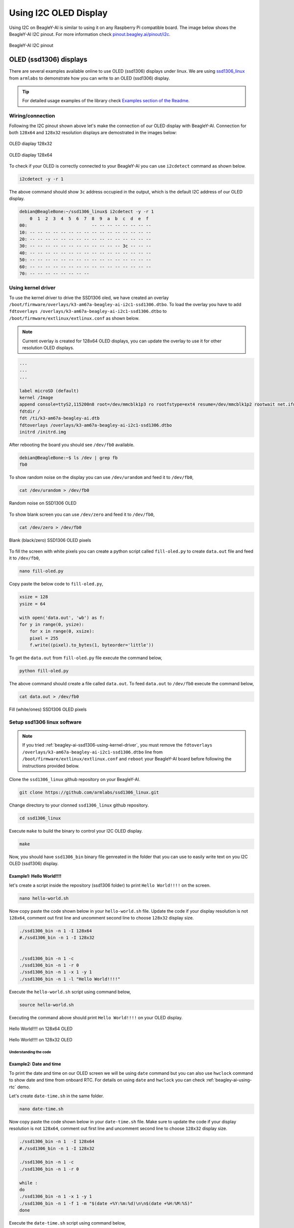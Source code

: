 .. _beagley-ai-using-i2c-oled-display:

Using I2C OLED Display
#######################

Using I2C on BeagleY-AI is similar to using it on any Raspberry Pi compatible board. 
The image below shows the BeagleY-AI I2C pinout. For more information check `pinout.beagley.ai/pinout/i2c <https://pinout.beagley.ai/pinout/i2c>`_.

.. figure:: ../images/i2c/i2c-pinout.*
    :align: center
    :alt: BeagleY-AI I2C pinout

    BeagleY-AI I2C pinout

OLED (ssd1306) displays
************************

There are several examples available online to use OLED (ssd1306) displays under linux. 
We are using `ssd1306_linux <https://github.com/armlabs/ssd1306_linux>`_ from ``armlabs`` to 
demonstrate how you can write to an OLED (ssd1306) display.

.. tip:: For detailed usage examples of the library check `Examples section of the Readme <https://github.com/armlabs/ssd1306_linux?tab=readme-ov-file#example>`_.

Wiring/connection
==================

Following the I2C pinout shown above let's make the connection of our OLED display with BeagleY-AI. 
Connection for both ``128x64`` and ``128x32`` resolution displays are demostrated in the images below:

.. figure:: ../images/i2c/oled-128x32.*
    :align: center
    :alt: OLED diaplay 128x32

    OLED diaplay 128x32

.. figure:: ../images/i2c/oled-128x64.*
    :align: center
    :alt: OLED diaplay 128x64

    OLED diaplay 128x64

To check if your OLED is correctly connected to your BeagleY-AI you 
can use ``i2cdetect`` command as shown below.

.. code:: console

    i2cdetect -y -r 1

The above command should show ``3c`` address occupied in the output, which is the default I2C address of our OLED display.

.. code:: console

    debian@BeagleBone:~/ssd1306_linux$ i2cdetect -y -r 1
        0  1  2  3  4  5  6  7  8  9  a  b  c  d  e  f
    00:                         -- -- -- -- -- -- -- -- 
    10: -- -- -- -- -- -- -- -- -- -- -- -- -- -- -- -- 
    20: -- -- -- -- -- -- -- -- -- -- -- -- -- -- -- -- 
    30: -- -- -- -- -- -- -- -- -- -- -- -- 3c -- -- -- 
    40: -- -- -- -- -- -- -- -- -- -- -- -- -- -- -- -- 
    50: -- -- -- -- -- -- -- -- -- -- -- -- -- -- -- -- 
    60: -- -- -- -- -- -- -- -- -- -- -- -- -- -- -- -- 
    70: -- -- -- -- -- -- -- --

.. _beagley-ai-ssd1306-using-kernel-driver:

Using kernel driver
===================

To use the kernel driver to drive the SSD1306 oled, we have created an overlay ``/boot/firmware/overlays/k3-am67a-beagley-ai-i2c1-ssd1306.dtbo``. 
To load the overlay you have to add ``fdtoverlays /overlays/k3-am67a-beagley-ai-i2c1-ssd1306.dtbo`` to ``/boot/firmware/extlinux/extlinux.conf`` as shown below.

.. note:: Current overlay is created for 128x64 OLED displays, you can update the overlay to use it for other resolution OLED displays.

.. code:: text

    ...
    ...
    ...

    label microSD (default)
    kernel /Image
    append console=ttyS2,115200n8 root=/dev/mmcblk1p3 ro rootfstype=ext4 resume=/dev/mmcblk1p2 rootwait net.ifnames=0 quiet
    fdtdir /
    fdt /ti/k3-am67a-beagley-ai.dtb
    fdtoverlays /overlays/k3-am67a-beagley-ai-i2c1-ssd1306.dtbo
    initrd /initrd.img

After rebooting the board you should see ``/dev/fb0`` available.

.. code:: shell

    debian@BeagleBone:~$ ls /dev | grep fb
    fb0

To show random noise on the display you can use ``/dev/urandom`` and feed it to ``/dev/fb0``,

.. code:: shell

    cat /dev/urandom > /dev/fb0

.. figure:: ../images/i2c/oled-urandom-fb0.*
    :align: center
    :alt: Random noise on SSD1306 OLED

    Random noise on SSD1306 OLED

To show blank screen you can use ``/dev/zero`` and feed it to ``/dev/fb0``,

.. code:: shell

    cat /dev/zero > /dev/fb0

.. figure:: ../images/i2c/oled-zero-fb0.*
    :align: center
    :alt: Blank (black/zero) SSD1306 OLED pixels

    Blank (black/zero) SSD1306 OLED pixels

To fill the screen with white pixels you can create a python script 
called ``fill-oled.py`` to create ``data.out`` file and feed it to ``/dev/fb0``,

.. code:: shell

    nano fill-oled.py

Copy paste the below code to ``fill-oled.py``,

.. code:: python

    xsize = 128
    ysize = 64

    with open('data.out', 'wb') as f:
    for y in range(0, ysize):
        for x in range(0, xsize):
        pixel = 255
        f.write((pixel).to_bytes(1, byteorder='little'))

To get the ``data.out`` from ``fill-oled.py`` file execute the command below,

.. code:: shell

    python fill-oled.py

The above command should create a file called ``data.out``. 
To feed ``data.out`` to ``/dev/fb0`` execute the command below,

.. code:: shell

    cat data.out > /dev/fb0

.. figure:: ../images/i2c/oled-rect-fb0.*
    :align: center
    :alt: Fill (white/ones) SSD1306 OLED pixels

    Fill (white/ones) SSD1306 OLED pixels

.. todo:: Add instructions to use OLED for console and printing text via ``/dev/fb0`` interface.

Setup ssd1306 linux software
=============================

.. note:: 
    If you tried :ref:`beagley-ai-ssd1306-using-kernel-driver`, you must remove the 
    ``fdtoverlays /overlays/k3-am67a-beagley-ai-i2c1-ssd1306.dtbo`` line from 
    ``/boot/firmware/extlinux/extlinux.conf`` and ``reboot`` your BeagleY-AI board 
    before following the instructions provided below.

Clone the ``ssd1306_linux`` github repository on your BeagleY-AI.

.. code:: console

    git clone https://github.com/armlabs/ssd1306_linux.git

Change directory to your clonned ``ssd1306_linux`` github repository.

.. code:: console

    cd ssd1306_linux

Execute ``make`` to build the binary to control your I2C OLED display.

.. code:: console

    make 

Now, you should have ``ssd1306_bin`` binary file genreated in the folder that you can use to easily 
write text on you I2C OLED (ssd1306) display. 

Example1: Hello World!!!!
---------------------------

let's create a script inside the repository (ssd1306 folder) to print ``Hello World!!!!`` on the screen.

.. code:: console

    nano hello-world.sh

Now copy paste the code shown below in your ``hello-world.sh`` file. Update the code if your display resolution 
is not ``128x64``, comment out first line and uncomment second line to choose ``128x32`` display size.

.. code:: bash

    ./ssd1306_bin -n 1 -I 128x64
    #./ssd1306_bin -n 1 -I 128x32


    ./ssd1306_bin -n 1 -c
    ./ssd1306_bin -n 1 -r 0
    ./ssd1306_bin -n 1 -x 1 -y 1
    ./ssd1306_bin -n 1 -l "Hello World!!!!"

Execute the ``hello-world.sh`` script using command below,

.. code:: console

    source hello-world.sh

Executing the command above should print ``Hello World!!!!`` on your OLED display.

.. figure:: ../images/i2c/oled-128x64-hello-world.*
    :align: center
    :alt: Hello World!!!! on 128x64 OLED

    Hello World!!!! on 128x64 OLED

.. figure:: ../images/i2c/oled-128x32-hello-world.*
    :align: center
    :alt: Hello World!!!! on 128x32 OLED

    Hello World!!!! on 128x32 OLED


Understanding the code
~~~~~~~~~~~~~~~~~~~~~~~

.. callout::

    .. code-block:: bash

        ./ssd1306_bin -n 1 -I 128x64 <1>
        #./ssd1306_bin -n 1 -I 128x32 <2>


        ./ssd1306_bin -n 1 -c <3>
        ./ssd1306_bin -n 1 -r 0 <4>
        ./ssd1306_bin -n 1 -x 1 -y 1 <5>
        ./ssd1306_bin -n 1 -l "Hello World!!!!" <6>

    .. annotations::

        <1> Use this command to set OLED display resolution to ``128x64``

        <2> Use this command to set OLED display resolution to ``128x32``

        <3> Clear the display

        <4> Set rotation to ``0/normal``

        <5> Set cursor to location ``x:1 y:1``

        <6> Write ``Hello World!!!!`` to display as line using ``-l`` command.

        Note: We are using ``-n 1`` because our OLED display is connected to ``/dev/i2c-1`` port.

Example2: Date and time
------------------------

To print the date and time on our OLED screen we will be using ``date`` command but you 
can also use ``hwclock`` command to show date and time from onboard RTC. For details on using 
``date`` and ``hwclock`` you can check :ref:`beagley-ai-using-rtc` demo.

Let's create ``date-time.sh`` in the same folder.

.. code:: console

    nano date-time.sh

Now copy paste the code shown below in your ``date-time.sh`` file. Make sure to update the code if your display resolution 
is not ``128x64``, comment out first line and uncomment second line to choose ``128x32`` display size.

.. code:: bash

    ./ssd1306_bin -n 1  -I 128x64
    #./ssd1306_bin -n 1 -I 128x32

    ./ssd1306_bin -n 1 -c
    ./ssd1306_bin -n 1 -r 0

    while :
    do
    ./ssd1306_bin -n 1 -x 1 -y 1
    ./ssd1306_bin -n 1 -f 1 -m "$(date +%Y:%m:%d)\n\n$(date +%H:%M:%S)"
    done

Execute the ``date-time.sh`` script using command below,

.. code:: console

    source date-time.sh

Executing the command above should print ``Date & Time`` on your OLED display.

.. figure:: ../images/i2c/oled-128x64-date-time.*
    :align: center
    :alt: Date & Time on 128x64 OLED

    Date & Time on 128x64 OLED

.. figure:: ../images/i2c/oled-128x32-date-time.*
    :align: center
    :alt: Date & Time on 128x32 OLED

    Date & Time on 128x32 OLED

Understanding the code
~~~~~~~~~~~~~~~~~~~~~~~

.. callout::

    .. code-block:: bash

        ./ssd1306_bin -n 1  -I 128x64 <1>
        #./ssd1306_bin -n 1 -I 128x32 <2>

        ./ssd1306_bin -n 1 -c <3>
        ./ssd1306_bin -n 1 -r 0 <4>

        while : <5>
        do
        ./ssd1306_bin -n 1 -x 1 -y 1 <6>
        ./ssd1306_bin -n 1 -f 1 -m "$(date +%Y:%m:%d)\n\n$(date +%H:%M:%S)" <7>
        sleep 0.2 <8>
        done

    .. annotations::

        <1> Use this command to set OLED display resolution to ``128x64``

        <2> Use this command to set OLED display resolution to ``128x32``

        <3> Clear the display

        <4> Set rotation to ``0/normal``

        <5> Run infinite loop to regularly update screen.
        
        <6> Set cursor to location ``x:1 y:1``

        <7> Write ``Date and Time`` to display on separate lines as message using ``-m`` command.

        <8> Sleep for 200ms (200 milli seconds)

        Note: We are using ``-n 1`` because our OLED display is connected to ``/dev/i2c-1`` port.

.. tip:: Other I2C devices can also be connected and used with BeagleY-AI in the same way shown in this demo.









